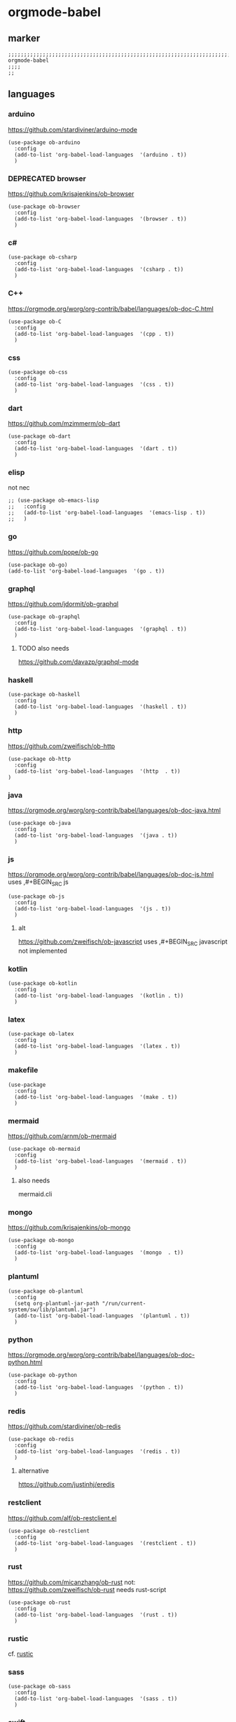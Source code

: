 * orgmode-babel
** marker
#+BEGIN_SRC elisp
  ;;;;;;;;;;;;;;;;;;;;;;;;;;;;;;;;;;;;;;;;;;;;;;;;;;;;;;;;;;;;;;;;;;;;;;;;;;;;;;;;;;;;;;;;;;;;;;;;;;;;; orgmode-babel
  ;;;;
  ;;
#+END_SRC
** languages
*** arduino
https://github.com/stardiviner/arduino-mode
#+BEGIN_SRC elisp
  (use-package ob-arduino
    :config
    (add-to-list 'org-babel-load-languages  '(arduino . t))
    )
#+END_SRC
*** DEPRECATED browser
https://github.com/krisajenkins/ob-browser
#+BEGIN_SRC elisp
  (use-package ob-browser
    :config
    (add-to-list 'org-babel-load-languages  '(browser . t))
    )
#+END_SRC
*** c#
#+BEGIN_SRC elisp
  (use-package ob-csharp
    :config
    (add-to-list 'org-babel-load-languages  '(csharp . t))
    )
#+END_SRC
*** C++
https://orgmode.org/worg/org-contrib/babel/languages/ob-doc-C.html
#+BEGIN_SRC elisp
  (use-package ob-C
    :config
    (add-to-list 'org-babel-load-languages  '(cpp . t))
    )
#+END_SRC
*** css
#+BEGIN_SRC elisp
  (use-package ob-css
    :config
    (add-to-list 'org-babel-load-languages  '(css . t))
    )
#+END_SRC
*** dart
https://github.com/mzimmerm/ob-dart
#+BEGIN_SRC elisp
  (use-package ob-dart
    :config
    (add-to-list 'org-babel-load-languages  '(dart . t))
    )
#+END_SRC
*** elisp
not nec
#+BEGIN_SRC elisp :tangle no
  ;; (use-package ob-emacs-lisp
  ;;   :config
  ;;   (add-to-list 'org-babel-load-languages  '(emacs-lisp . t))
  ;;   )
#+END_SRC
*** go
https://github.com/pope/ob-go
#+BEGIN_SRC elisp
  (use-package ob-go)
  (add-to-list 'org-babel-load-languages  '(go . t))
#+END_SRC
*** graphql
https://github.com/jdormit/ob-graphql
#+BEGIN_SRC elisp
  (use-package ob-graphql
    :config
    (add-to-list 'org-babel-load-languages  '(graphql . t))
    )
#+END_SRC
**** TODO also needs
https://github.com/davazp/graphql-mode
*** haskell
#+BEGIN_SRC elisp
  (use-package ob-haskell
    :config
    (add-to-list 'org-babel-load-languages  '(haskell . t))
    )
#+END_SRC
*** http
https://github.com/zweifisch/ob-http
#+BEGIN_SRC elisp
  (use-package ob-http
    :config
    (add-to-list 'org-babel-load-languages  '(http  . t))
  )
#+END_SRC
*** java
https://orgmode.org/worg/org-contrib/babel/languages/ob-doc-java.html
#+BEGIN_SRC elisp
  (use-package ob-java
    :config
    (add-to-list 'org-babel-load-languages  '(java . t))
    )
#+END_SRC
*** js
https://orgmode.org/worg/org-contrib/babel/languages/ob-doc-js.html
uses ,#+BEGIN_SRC js
#+BEGIN_SRC elisp
  (use-package ob-js
    :config
    (add-to-list 'org-babel-load-languages  '(js . t))
    )
#+END_SRC
**** alt
https://github.com/zweifisch/ob-javascript
uses ,#+BEGIN_SRC javascript
not implemented
*** kotlin
#+BEGIN_SRC elisp
  (use-package ob-kotlin
    :config
    (add-to-list 'org-babel-load-languages  '(kotlin . t))
    )
#+END_SRC
*** latex
#+BEGIN_SRC elisp
  (use-package ob-latex
    :config
    (add-to-list 'org-babel-load-languages  '(latex . t))
    )
#+END_SRC
*** makefile
#+BEGIN_SRC elisp
  (use-package
    :config
    (add-to-list 'org-babel-load-languages  '(make . t))
    )
#+END_SRC
*** mermaid
https://github.com/arnm/ob-mermaid
#+BEGIN_SRC elisp
  (use-package ob-mermaid
    :config
    (add-to-list 'org-babel-load-languages  '(mermaid . t))
    )
#+END_SRC
**** also needs
mermaid.cli
*** mongo
https://github.com/krisajenkins/ob-mongo
#+BEGIN_SRC elisp
  (use-package ob-mongo
    :config
    (add-to-list 'org-babel-load-languages  '(mongo  . t))
    )
#+END_SRC
*** plantuml
#+BEGIN_SRC elisp
  (use-package ob-plantuml
    :config
    (setq org-plantuml-jar-path "/run/current-system/sw/lib/plantuml.jar")
    (add-to-list 'org-babel-load-languages  '(plantuml . t))
    )
#+END_SRC
*** python
https://orgmode.org/worg/org-contrib/babel/languages/ob-doc-python.html
#+BEGIN_SRC elisp
  (use-package ob-python
    :config
    (add-to-list 'org-babel-load-languages  '(python . t))
    )
#+END_SRC
*** redis
https://github.com/stardiviner/ob-redis
#+BEGIN_SRC elisp
  (use-package ob-redis
    :config
    (add-to-list 'org-babel-load-languages  '(redis . t))
    )
#+END_SRC
**** alternative
https://github.com/justinhj/eredis
*** restclient
https://github.com/alf/ob-restclient.el
#+BEGIN_SRC elisp
  (use-package ob-restclient
    :config
    (add-to-list 'org-babel-load-languages  '(restclient . t))
    )
#+END_SRC
*** rust
https://github.com/micanzhang/ob-rust
not: https://github.com/zweifisch/ob-rust
needs rust-script
#+BEGIN_SRC elisp
  (use-package ob-rust
    :config
    (add-to-list 'org-babel-load-languages  '(rust . t))
    )
#+END_SRC
*** rustic
cf. [[file:~/.emacs.d/languages/rust.org::*rustic][rustic]]
*** sass
#+BEGIN_SRC elisp
  (use-package ob-sass
    :config
    (add-to-list 'org-babel-load-languages  '(sass . t))
    )
#+END_SRC
*** swift
#+BEGIN_SRC elisp
  (use-package ob-swift
    :config
    (add-to-list 'org-babel-load-languages  '(swift . t))
    )
#+END_SRC
*** shell
#+BEGIN_SRC elisp
  (use-package ob-shell
    :config
    (add-to-list 'org-babel-load-languages  '(shell . t))
    )
#+END_SRC
*** sql
#+BEGIN_SRC elisp :tangle no
  (use-package ob-sql
    :config
    (add-to-list 'org-babel-load-languages  '(sql . t))
    )
#+END_SRC
*** sqlite
#+BEGIN_SRC elisp
  (use-package ob-sqlite
    :config
    (add-to-list 'org-babel-load-languages  '(sqlite . t))
    )
#+END_SRC
*** translate
google-translate
https://github.com/krisajenkins/ob-translate
#+BEGIN_SRC elisp
  (use-package ob-translate
    :config
    (add-to-list 'org-babel-load-languages  '(translate  . t))
    )
  (use-package google-translate
    :config
    (setq google-translate-backend-method 'curl)
    (defun google-translate--search-tkk () "Search TKK." (list 430675 2721866130))
    )
#+END_SRC
*** typescript
https://github.com/lurdan/ob-typescript
#+BEGIN_SRC elisp
  (use-package ob-typescript
    :config
    (add-to-list 'org-babel-load-languages  '(typescript  . t))
    )
#+END_SRC
*** FUNDUS
**** ledger
https://orgmode.org/worg/org-contrib/babel/languages/ob-doc-ledger.html
#+BEGIN_SRC elisp :tangle no
  (use-package
    :config
    (add-to-list 'org-babel-load-languages  '( . t))
    )
#+END_SRC
**** neo4j
https://github.com/zweifisch/ob-cypher
#+BEGIN_SRC elisp :tangle no
  (use-package
    :config
    (add-to-list 'org-babel-load-languages  '(cypher  . t))
    )
#+END_SRC
**** prolog
https://github.com/ljos/ob-prolog
#+BEGIN_SRC elisp :tangle no
  (use-package
    :config
    (add-to-list 'org-babel-load-languages  '(prolog  . t))
    )
#+END_SRC
**** load??
#+BEGIN_SRC elisp :tangle no
  (org-babel-do-load-languages 'org-babel-load-languages)
#+END_SRC

** INFO
https://orgmode.org/worg/org-contrib/babel/languages/index.html
** examples
*** arduino
will upload the block to arduino
#+BEGIN_SRC arduino
  // the setup function runs once when you press reset or power the board
  void setup() {
    // initialize digital pin LED_BUILTIN as an output.
    pinMode(LED_BUILTIN, OUTPUT);
  }

  // the loop function runs over and over again forever
  void loop() {
    digitalWrite(LED_BUILTIN, HIGH);   // turn the LED on (HIGH is the voltage level)
    delay(100);                       // wait for 0.1 second
    digitalWrite(LED_BUILTIN, LOW);    // turn the LED off by making the voltage LOW
    delay(100);                       // wait for 0.1 second
  }
#+END_SRC

#+RESULTS:

*** DEPRECATED browser
https://github.com/krisajenkins/ob-browser
phantomjs crashes
phantomjs is deprecated
#+BEGIN_SRC browser :out demo.png :tangle no
  <!DOCTYPE html>
  <html>
      <head>
          <link href="http://cdnjs.cloudflare.com/ajax/libs/twitter-bootstrap/2.3.2/css/bootstrap.min.css" rel="stylesheet" media="screen">
      </head>
      <body>
          <div class="row">
              <div class="span6 offset1">
                  <h1>Rendered PNG</h1>

                  <button class="btn btn-primary">You Can't Press This</button>
              </div>
          </div>
      </body>
  </html>
#+END_SRC
#+RESULTS:
[[file:demo.png]]

*** c#
#+BEGIN_SRC csharp :tangle no
 class HelloWorld {
  public static void Main()
  {
    System.Console.WriteLine("Hello World!");
  }
}
#+END_SRC

#+RESULTS:
: Hello World!

*** C++
#+BEGIN_SRC cpp :tangle no
  #include <iostream>

int main() {
    std::cout << "Hello World!";
    return 0;
}
#+END_SRC

#+RESULTS:
: Hello World!

*** css
#+BEGIN_SRC css :tangle no
  :root {
    --main-fg-color: white;
  }

  body {
    color: var(--main-fg-color);
  }
#+END_SRC

#+RESULTS:
: :root {
:   --main-fg-color: white;
: }
:
: body {
:   color: var(--main-fg-color);
: }

*** dart
#+BEGIN_SRC dart :results output :tangle no
  var status = true;
  if (status) {
    print ('Status was true');
  } else {
    print('Status was false');
  }

  var test = "hello" + " there";
  print (test == "hello there");
  print (test == "not hello there");
#+END_SRC

#+RESULTS:
: Status was true
: true
: false

*** elisp
#+BEGIN_SRC elisp :tangle no
  (message "test")
#+END_SRC

#+RESULTS:
: test
*** go
#+BEGIN_SRC go :results drawer :imports "fmt" :tangle no
 fmt.Println("Hello World!")
#+END_SRC

#+RESULTS:
:results:
Hello World!
:end:
*** graphql
#+BEGIN_SRC graphql :url https://countries.trevorblades.com/ :tangle no
  query GetContinents {
      continent(code: "AF") {
          name
	  code
      }
  }
#+END_SRC

#+RESULTS:
: {
:   "data": {
:     "continent": {
:       "name": "Africa",
:       "code": "AF"
:     }
:   }
: }

#+BEGIN_SRC elisp :tangle no
#+END_SRC
*** haskell
#+BEGIN_SRC haskell :tangle no
  :{
  chain :: (Integral a) => a -> [a]
  chain 1 = [1]
  chain n
      | even n = n:chain (n `div` 2)
      | odd n  = n:chain (n*3 + 1)
  :}
  chain 10
#+END_SRC

#+RESULTS:
| 10 | 5 | 16 | 8 | 4 | 2 | 1 |
*** http
#+BEGIN_SRC http :pretty :tangle no
GET https://api.github.com/repos/zweifisch/ob-http/languages
Accept: application/vnd.github.moondragon+json
#+END_SRC

#+RESULTS:
: {
:   "Emacs Lisp": 15327,
:   "Shell": 139
: }

*** java
#+HEADERS: :classname HelloWorld
#+BEGIN_SRC java  :results output :exports both :tangle no
  public class HelloWorld {
      public static void main(String[] args) {
          System.out.println("Hello, World");
      }
  }
#+END_SRC

#+RESULTS:
: Hello, World
*** js
#+BEGIN_SRC js :results output :tangle no
message = 'Hello, World!';
let arr = [1, 2];
let [x, y] = arr;

console.log(message);
console.log(x);
console.log(y);
#+END_SRC

#+RESULTS:
: Hello, World!
: 1
: 2

*** kotlin
#+BEGIN_SRC kotlin :tangle no
fun fib(n: Int):Int {
    return when (n) {
           0,1 -> 1
           else -> fib(n - 1) + fib(n - 2)
    }
}

fib(19)
#+END_SRC

#+RESULTS:
: res0: kotlin.Int = 6765
: res1: kotlin.String = >>>

*** latex
#+BEGIN_SRC latex :tangle no
\LaTeX
#+END_SRC

#+RESULTS:
#+begin_export latex
\LaTeX
#+end_export
*** makefile
no results present only for tangling
,#+BEGIN_SRC makefile :tangle Makefile

#+BEGIN_SRC makefile :tangle no
hello:
  echo "hello world"
#+END_SRC
*** mermaid
#+BEGIN_SRC elisp :tangle no
#+END_SRC
*** mongo
#+BEGIN_SRC mongo :tangle no
 db.inventory.find( {} )
#+END_SRC
*** plantuml
#+BEGIN_SRC plantuml :file test :tangle no
@startuml
Alice -> Bob: Authentication Request
Bob --> Alice: Authentication Response

Alice -> Bob: Another authentication Request
Alice <-- Bob: Another authentication Response
@enduml
#+END_SRC

#+RESULTS:
[[file:test]]
*** python
https://orgmode.org/worg/org-contrib/babel/languages/ob-doc-python.html
#+BEGIN_SRC python :results output :tangle no
  print('Hello world!')
#+END_SRC

#+RESULTS:
: Hello world!

*** redis
#+BEGIN_SRC redis db: 127.0.0.1:6379 :tangle no
SET myname "stardiviner"
GET myname
#+END_SRC

#+RESULTS:

*** restclient
#+BEGIN_SRC restclient :tangle no
  GET http://example.com
#+END_SRC

#+RESULTS:
#+begin_example
,#+BEGIN_SRC html
<!doctype html>
<html>
<head>
    <title>Example Domain</title>

    <meta charset="utf-8" />
    <meta http-equiv="Content-type" content="text/html; charset=utf-8" />
    <meta name="viewport" content="width=device-width, initial-scale=1" />
    <style type="text/css">
    body {
        background-color: #f0f0f2;
        margin: 0;
        padding: 0;
        font-family: -apple-system, system-ui, BlinkMacSystemFont, "Segoe UI", "Open Sans", "Helvetica Neue", Helvetica, Arial, sans-serif;

    }
    div {
        width: 600px;
        margin: 5em auto;
        padding: 2em;
        background-color: #fdfdff;
        border-radius: 0.5em;
        box-shadow: 2px 3px 7px 2px rgba(0,0,0,0.02);
    }
    a:link, a:visited {
        color: #38488f;
        text-decoration: none;
    }
    @media (max-width: 700px) {
        div {
            margin: 0 auto;
            width: auto;
        }
    }
    </style>
</head>

<body>
<div>
    <h1>Example Domain</h1>
    <p>This domain is for use in illustrative examples in documents. You may use this
    domain in literature without prior coordination or asking for permission.</p>
    <p><a href="https://www.iana.org/domains/example">More information...</a></p>
</div>
</body>
</html>

<!-- GET http://example.com -->
<!-- HTTP/1.1 200 OK -->
<!-- Accept-Ranges: bytes -->
<!-- Age: 453510 -->
<!-- Cache-Control: max-age=604800 -->
<!-- Content-Type: text/html; charset=UTF-8 -->
<!-- Date: Sat, 16 Oct 2021 21:01:17 GMT -->
<!-- Etag: "3147526947" -->
<!-- Expires: Sat, 23 Oct 2021 21:01:17 GMT -->
<!-- Last-Modified: Thu, 17 Oct 2019 07:18:26 GMT -->
<!-- Server: ECS (dcb/7EA7) -->
<!-- Vary: Accept-Encoding -->
<!-- X-Cache: HIT -->
<!-- Content-Length: 648 -->
<!-- Request duration: 0.272552s -->
,#+END_SRC
#+end_example

*** rust
#+BEGIN_SRC rust :results output :tangle no
  fn main() {
      let greetings = ["Hello", "Hola", "Bonjour",
                       "Ciao", "こんにちは", "안녕하세요",
                       "Cześć", "Olá", "Здравствуйте",
                       "chào bạn", "您好"];

      for (num, greeting) in greetings.iter().enumerate() {
          print!("{} : ", greeting);
          match num {
              0 =>  println!("This code is editable and runnable!"),
              1 =>  println!("Este código es editable y ejecutable!"),
              2 =>  println!("Ce code est modifiable et exécutable!"),
              3 =>  println!("Questo codice è modificabile ed eseguibile!"),
              4 =>  println!("このコードは編集して実行出来ます！"),
              5 =>  println!("여기에서 코드를 수정하고 실행할 수 있습니다!"),
              6 =>  println!("Ten kod można edytować oraz uruchomić!"),
              7 =>  println!("Esse código é editável e executável!"),
              8 =>  println!("Этот код можно отредактировать и запустить!"),
              9 =>  println!("Bạn có thể edit và run code trực tiếp!"),
              10 =>  println!("这段代码是可以编辑并且能够运行的！"),
              _ =>  {},
          }
      }
  }
#+END_SRC

#+RESULTS:
#+begin_example
Hello : This code is editable and runnable!
Hola : Este código es editable y ejecutable!
Bonjour : Ce code est modifiable et exécutable!
Ciao : Questo codice è modificabile ed eseguibile!
こんにちは : このコードは編集して実行出来ます！
안녕하세요 : 여기에서 코드를 수정하고 실행할 수 있습니다!
Cześć : Ten kod można edytować oraz uruchomić!
Olá : Esse código é editável e executável!
Здравствуйте : Этот код можно отредактировать и запустить!
chào bạn : Bạn có thể edit và run code trực tiếp!
您好 : 这段代码是可以编辑并且能够运行的！
#+end_example
*** rustic
#+BEGIN_SRC rustic :results output :tangle no
fn main() {
    let greetings = ["Hello", "Hola", "Bonjour",
                     "Ciao", "こんにちは", "안녕하세요",
                     "Cześć", "Olá", "Здравствуйте",
                     "chào bạn", "您好"];

    for (num, greeting) in greetings.iter().enumerate() {
        print!("{} : ", greeting);
        match num {
            0 =>  println!("This code is editable and runnable!"),
            1 =>  println!("Este código es editable y ejecutable!"),
            2 =>  println!("Ce code est modifiable et exécutable!"),
            3 =>  println!("Questo codice è modificabile ed eseguibile!"),
            4 =>  println!("このコードは編集して実行出来ます！"),
            5 =>  println!("여기에서 코드를 수정하고 실행할 수 있습니다!"),
            6 =>  println!("Ten kod można edytować oraz uruchomić!"),
            7 =>  println!("Esse código é editável e executável!"),
            8 =>  println!("Этот код можно отредактировать и запустить!"),
            9 =>  println!("Bạn có thể edit và run code trực tiếp!"),
            10 =>  println!("这段代码是可以编辑并且能够运行的！"),
            _ =>  {},
        }
    }
}
#+END_SRC

#+RESULTS:
#+begin_example
Hello : This code is editable and runnable!
Hola : Este código es editable y ejecutable!
Bonjour : Ce code est modifiable et exécutable!
Ciao : Questo codice è modificabile ed eseguibile!
こんにちは : このコードは編集して実行出来ます！
안녕하세요 : 여기에서 코드를 수정하고 실행할 수 있습니다!
Cześć : Ten kod można edytować oraz uruchomić!
Olá : Esse código é editável e executável!
Здравствуйте : Этот код можно отредактировать и запустить!
chào bạn : Bạn có thể edit và run code trực tiếp!
您好 : 这段代码是可以编辑并且能够运行的！
#+end_example
*** sass
#+BEGIN_SRC scss :tangle no
$primary-color: #333;

body {
  color: $primary-color;
}
#+END_SRC

#+RESULTS:
: body {
:   color: #333;
: }
:
: /*# sourceMappingURL=sass-out-i7KbbA.map */

*** shell
#+BEGIN_SRC shell :results drawer :tangle no
 echo $0
#+END_SRC

#+RESULTS:
:results:
/run/current-system/sw/bin/zsh
:end:
*** sql
#+BEGIN_SRC sql :tangle no
 select * from test
#+END_SRC
*** sqlite
#+BEGIN_SRC sqlite :tangle no
 select * from test
#+END_SRC
*** swift
#+BEGIN_SRC swift :tangle no
print("Hello, World!")
#+END_SRC

#+RESULTS:
: zsh:1: command not found: swift
*** translate
#+BEGIN_SRC translate :src auto :dest de,fr,ar,ja :tangle no
This a test.
#+END_SRC

#+RESULTS:
| de | Dies ist ein Test. |
| fr | C'est un test.     |
| ar | هذا اختبار.       |
| ja | これはテストです。 |
*** typescript
#+BEGIN_SRC typescript :tangle no
let message: string = 'Hello, World!';
console.log(message);
#+END_SRC

#+RESULTS:
: Hello, World!

** TODO TEMPLATES
create all templates uppercase

